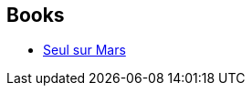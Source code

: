 :jbake-type: post
:jbake-status: published
:jbake-title: Andy Weir
:jbake-tags: author
:jbake-date: 2016-02-24
:jbake-depth: ../../
:jbake-uri: goodreads/authors/6540057.adoc
:jbake-bigImage: https://images.gr-assets.com/authors/1382592903p5/6540057.jpg
:jbake-source: https://www.goodreads.com/author/show/6540057
:jbake-style: goodreads goodreads-author no-index

## Books
* link:../books/9782811215729.html[Seul sur Mars]